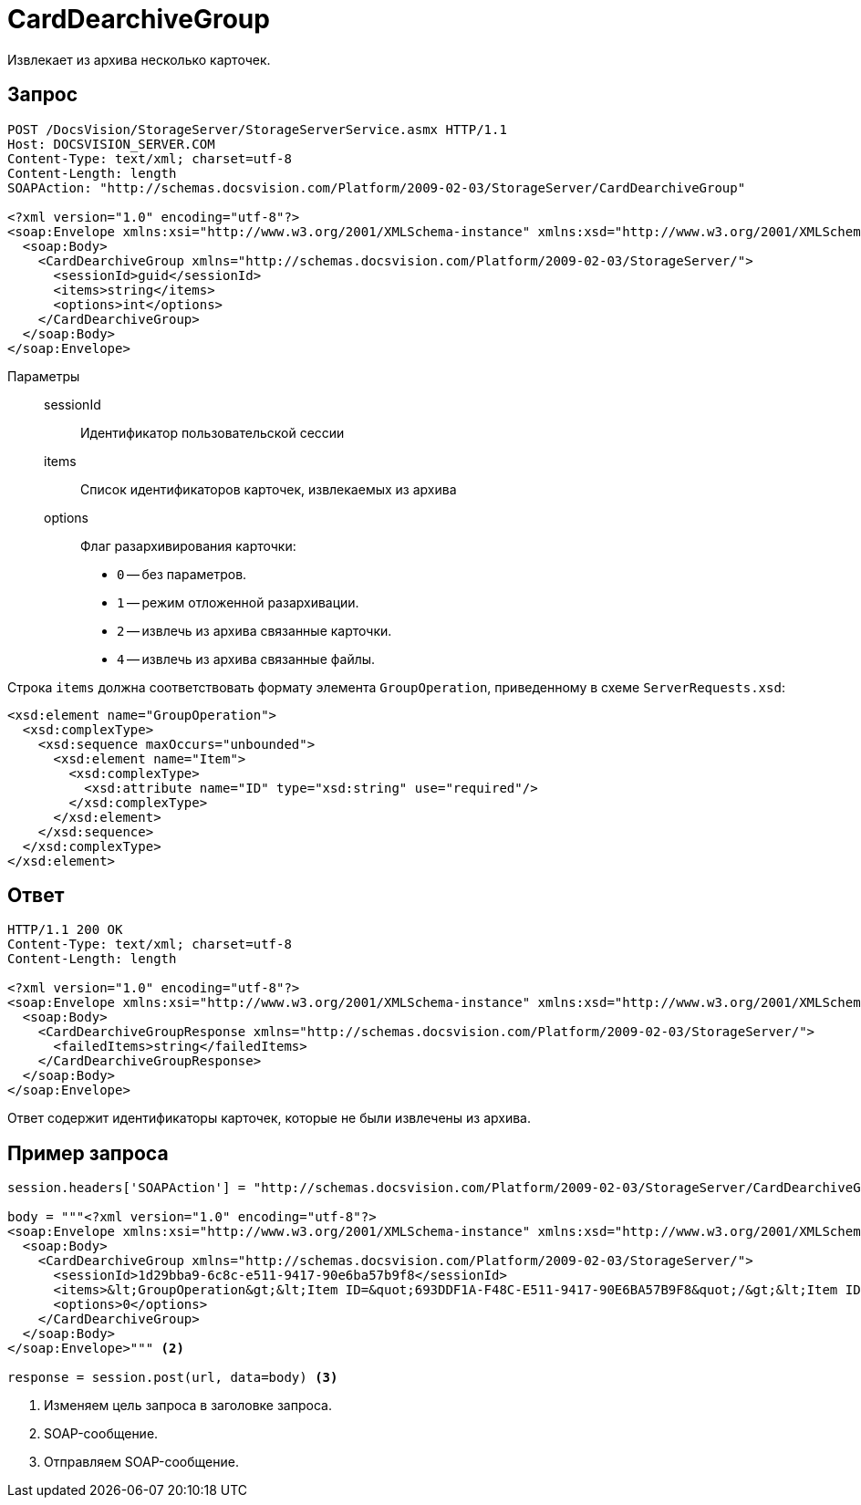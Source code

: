 = CardDearchiveGroup

Извлекает из архива несколько карточек.

== Запрос

[source,python]
----
POST /DocsVision/StorageServer/StorageServerService.asmx HTTP/1.1
Host: DOCSVISION_SERVER.COM
Content-Type: text/xml; charset=utf-8
Content-Length: length
SOAPAction: "http://schemas.docsvision.com/Platform/2009-02-03/StorageServer/CardDearchiveGroup"

<?xml version="1.0" encoding="utf-8"?>
<soap:Envelope xmlns:xsi="http://www.w3.org/2001/XMLSchema-instance" xmlns:xsd="http://www.w3.org/2001/XMLSchema" xmlns:soap="http://schemas.xmlsoap.org/soap/envelope/">
  <soap:Body>
    <CardDearchiveGroup xmlns="http://schemas.docsvision.com/Platform/2009-02-03/StorageServer/">
      <sessionId>guid</sessionId>
      <items>string</items>
      <options>int</options>
    </CardDearchiveGroup>
  </soap:Body>
</soap:Envelope>
----

Параметры::
sessionId:::
Идентификатор пользовательской сессии
items:::
Список идентификаторов карточек, извлекаемых из архива
options:::
Флаг разархивирования карточки:
+
* `0` -- без параметров.
* `1` -- режим отложенной разархивации.
* `2` -- извлечь из архива связанные карточки.
* `4` -- извлечь из архива связанные файлы.

Строка `items` должна соответствовать формату элемента `GroupOperation`, приведенному в схеме `ServerRequests.xsd`:

[source,xml]
----
<xsd:element name="GroupOperation">
  <xsd:complexType>
    <xsd:sequence maxOccurs="unbounded">
      <xsd:element name="Item">
        <xsd:complexType>
          <xsd:attribute name="ID" type="xsd:string" use="required"/>
        </xsd:complexType>
      </xsd:element>
    </xsd:sequence>
  </xsd:complexType>
</xsd:element> 
----

== Ответ

[source,python]
----
HTTP/1.1 200 OK
Content-Type: text/xml; charset=utf-8
Content-Length: length

<?xml version="1.0" encoding="utf-8"?>
<soap:Envelope xmlns:xsi="http://www.w3.org/2001/XMLSchema-instance" xmlns:xsd="http://www.w3.org/2001/XMLSchema" xmlns:soap="http://schemas.xmlsoap.org/soap/envelope/">
  <soap:Body>
    <CardDearchiveGroupResponse xmlns="http://schemas.docsvision.com/Platform/2009-02-03/StorageServer/">
      <failedItems>string</failedItems>
    </CardDearchiveGroupResponse>
  </soap:Body>
</soap:Envelope>
----

Ответ содержит идентификаторы карточек, которые не были извлечены из архива.

== Пример запроса

[source,python]
----
session.headers['SOAPAction'] = "http://schemas.docsvision.com/Platform/2009-02-03/StorageServer/CardDearchiveGroup" <.>

body = """<?xml version="1.0" encoding="utf-8"?>
<soap:Envelope xmlns:xsi="http://www.w3.org/2001/XMLSchema-instance" xmlns:xsd="http://www.w3.org/2001/XMLSchema" xmlns:soap="http://schemas.xmlsoap.org/soap/envelope/">
  <soap:Body>
    <CardDearchiveGroup xmlns="http://schemas.docsvision.com/Platform/2009-02-03/StorageServer/">
      <sessionId>1d29bba9-6c8c-e511-9417-90e6ba57b9f8</sessionId>
      <items>&lt;GroupOperation&gt;&lt;Item ID=&quot;693DDF1A-F48C-E511-9417-90E6BA57B9F8&quot;/&gt;&lt;Item ID=&quot;4E3C2F21-F38C-E511-9417-90E6BA57B9F8&quot;/&gt;&lt;/GroupOperation&gt;</items>
      <options>0</options>
    </CardDearchiveGroup>
  </soap:Body>
</soap:Envelope>""" <.>

response = session.post(url, data=body) <.>
----
<.> Изменяем цель запроса в заголовке запроса.
<.> SOAP-сообщение.
<.> Отправляем SOAP-сообщение.
